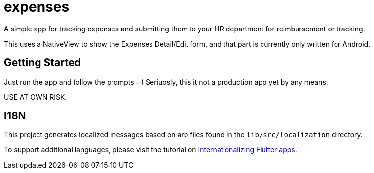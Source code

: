 = expenses

A simple app for tracking expenses and submitting them to your HR department for reimbursement or tracking.

This uses a NativeView to show the Expenses Detail/Edit form, and that part is currently only written for Android.

== Getting Started

Just run the app and follow the prompts :-)  Seriuosly, this it not a production app yet by any means.

USE AT OWN RISK.

== I18N

This project generates localized messages based on arb files found in
the `lib/src/localization` directory.

To support additional languages, please visit the tutorial on
https://flutter.dev/docs/development/accessibility-and-localization/internationalization[
Internationalizing Flutter apps].
